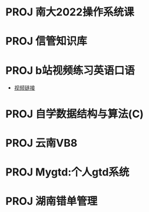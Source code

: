 #+startup: fold
* PROJ 南大2022操作系统课
:PROPERTIES:
:PARENT_ID: OS
:CUSTOM_ID: NJU-2022-OS
:END:
* PROJ 信管知识库
:PROPERTIES:
:PARENT_ID: infoManage-inner
:CUSTOM_ID: info-wiki
:END:
* PROJ b站视频练习英语口语
:PROPERTIES:
:PARENT_ID: oral-English
:CUSTOM_ID: b-oral-English
:END:
- [[https://www.bilibili.com/video/BV1gK4y147wf][视频链接]]
* PROJ 自学数据结构与算法(C)
:PROPERTIES:
:PARENT_ID: data-structure-and-algorithm
:CUSTOM_ID: self-learn-ds-al
:END:
* PROJ 云南VB8
:PROPERTIES:
:PARENT_ID: f8275587-2918-4139-a36a-0655bb5368c8
:ID:       ba65d25f-ef94-4d6b-8fcc-6b39d0a9ba3d
:END:
* PROJ Mygtd:个人gtd系统
:PROPERTIES:
:PARENT_ID: emacs
:ID:       5103290c-1e80-4095-97d6-da034ec032ef
:END:
* PROJ 湖南错单管理
:PROPERTIES:
:ID:       2595c172-46a7-43ea-aaa4-dca146571f57
:PARENT_ID: f8275587-2918-4139-a36a-0655bb5368c8
:END:
